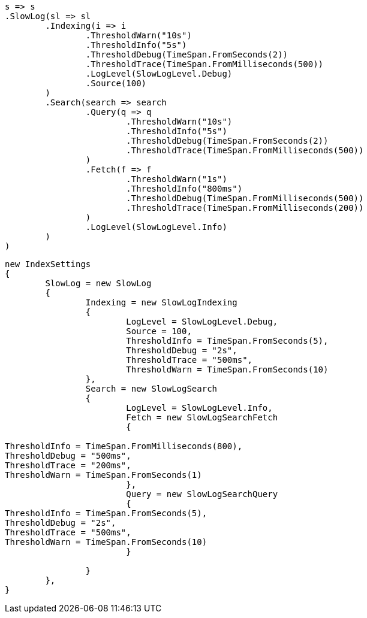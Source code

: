 


[source, csharp]
----
s => s
.SlowLog(sl => sl
	.Indexing(i => i
		.ThresholdWarn("10s")
		.ThresholdInfo("5s")
		.ThresholdDebug(TimeSpan.FromSeconds(2))
		.ThresholdTrace(TimeSpan.FromMilliseconds(500))
		.LogLevel(SlowLogLevel.Debug)
		.Source(100)
	)
	.Search(search => search
		.Query(q => q
			.ThresholdWarn("10s")
			.ThresholdInfo("5s")
			.ThresholdDebug(TimeSpan.FromSeconds(2))
			.ThresholdTrace(TimeSpan.FromMilliseconds(500))
		)
		.Fetch(f => f
			.ThresholdWarn("1s")
			.ThresholdInfo("800ms")
			.ThresholdDebug(TimeSpan.FromMilliseconds(500))
			.ThresholdTrace(TimeSpan.FromMilliseconds(200))
		)
		.LogLevel(SlowLogLevel.Info)
	)
)
----

[source, csharp]
----
new IndexSettings
{
	SlowLog = new SlowLog
	{
		Indexing = new SlowLogIndexing
		{
			LogLevel = SlowLogLevel.Debug,
			Source = 100,
			ThresholdInfo = TimeSpan.FromSeconds(5),
			ThresholdDebug = "2s",
			ThresholdTrace = "500ms",
			ThresholdWarn = TimeSpan.FromSeconds(10)
		},
		Search = new SlowLogSearch
		{
			LogLevel = SlowLogLevel.Info,
			Fetch = new SlowLogSearchFetch
			{

ThresholdInfo = TimeSpan.FromMilliseconds(800),
ThresholdDebug = "500ms",
ThresholdTrace = "200ms",
ThresholdWarn = TimeSpan.FromSeconds(1)
			},
			Query = new SlowLogSearchQuery
			{
ThresholdInfo = TimeSpan.FromSeconds(5),
ThresholdDebug = "2s",
ThresholdTrace = "500ms",
ThresholdWarn = TimeSpan.FromSeconds(10)
			}

		}
	},
}
----
